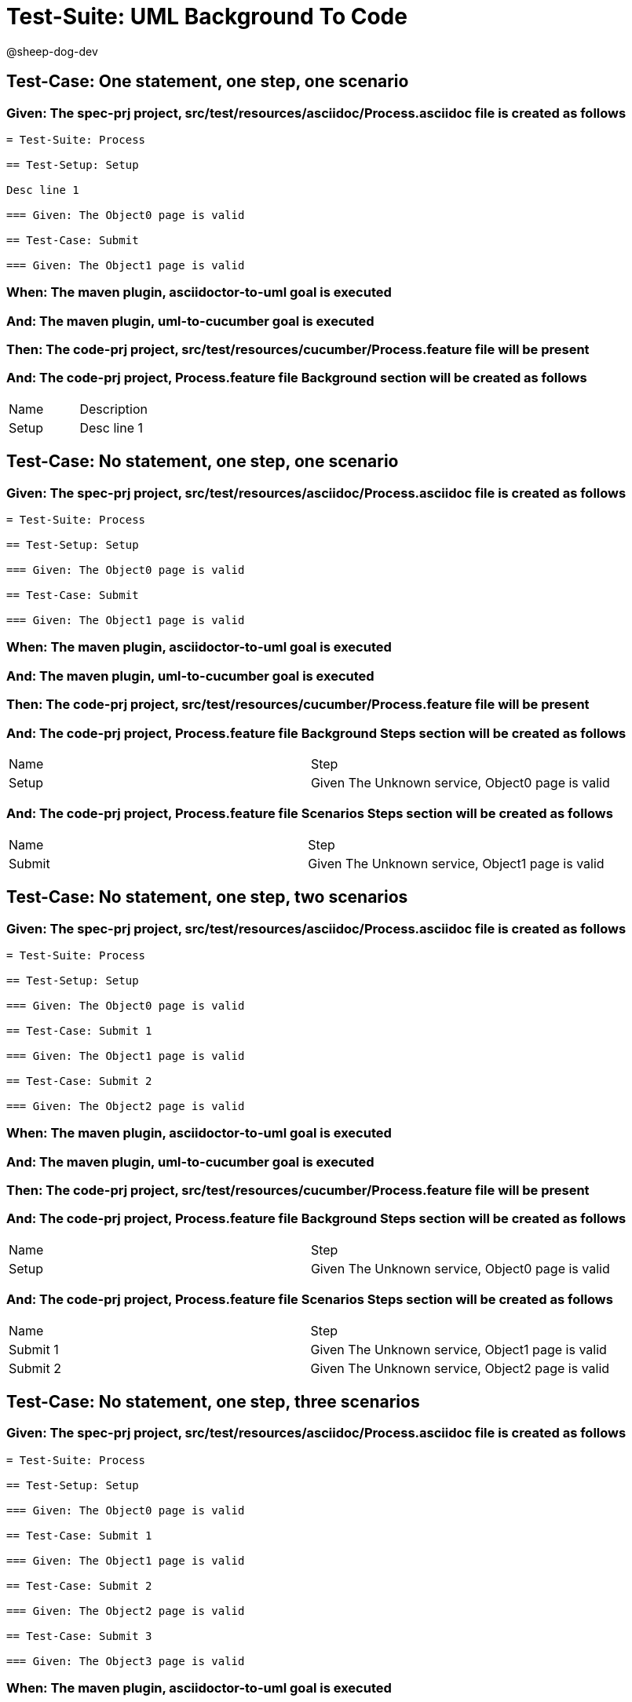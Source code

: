 = Test-Suite: UML Background To Code

@sheep-dog-dev

== Test-Case: One statement, one step, one scenario

=== Given: The spec-prj project, src/test/resources/asciidoc/Process.asciidoc file is created as follows

----
= Test-Suite: Process

== Test-Setup: Setup

Desc line 1

=== Given: The Object0 page is valid

== Test-Case: Submit

=== Given: The Object1 page is valid
----

=== When: The maven plugin, asciidoctor-to-uml goal is executed

=== And: The maven plugin, uml-to-cucumber goal is executed

=== Then: The code-prj project, src/test/resources/cucumber/Process.feature file will be present

=== And: The code-prj project, Process.feature file Background section will be created as follows

|===
| Name  | Description
| Setup | Desc line 1
|===

== Test-Case: No statement, one step, one scenario

=== Given: The spec-prj project, src/test/resources/asciidoc/Process.asciidoc file is created as follows

----
= Test-Suite: Process

== Test-Setup: Setup

=== Given: The Object0 page is valid

== Test-Case: Submit

=== Given: The Object1 page is valid
----

=== When: The maven plugin, asciidoctor-to-uml goal is executed

=== And: The maven plugin, uml-to-cucumber goal is executed

=== Then: The code-prj project, src/test/resources/cucumber/Process.feature file will be present

=== And: The code-prj project, Process.feature file Background Steps section will be created as follows

|===
| Name  | Step                                            
| Setup | Given The Unknown service, Object0 page is valid
|===

=== And: The code-prj project, Process.feature file Scenarios Steps section will be created as follows

|===
| Name   | Step                                            
| Submit | Given The Unknown service, Object1 page is valid
|===

== Test-Case: No statement, one step, two scenarios

=== Given: The spec-prj project, src/test/resources/asciidoc/Process.asciidoc file is created as follows

----
= Test-Suite: Process

== Test-Setup: Setup

=== Given: The Object0 page is valid

== Test-Case: Submit 1

=== Given: The Object1 page is valid

== Test-Case: Submit 2

=== Given: The Object2 page is valid
----

=== When: The maven plugin, asciidoctor-to-uml goal is executed

=== And: The maven plugin, uml-to-cucumber goal is executed

=== Then: The code-prj project, src/test/resources/cucumber/Process.feature file will be present

=== And: The code-prj project, Process.feature file Background Steps section will be created as follows

|===
| Name  | Step                                            
| Setup | Given The Unknown service, Object0 page is valid
|===

=== And: The code-prj project, Process.feature file Scenarios Steps section will be created as follows

|===
| Name     | Step                                            
| Submit 1 | Given The Unknown service, Object1 page is valid
| Submit 2 | Given The Unknown service, Object2 page is valid
|===

== Test-Case: No statement, one step, three scenarios

=== Given: The spec-prj project, src/test/resources/asciidoc/Process.asciidoc file is created as follows

----
= Test-Suite: Process

== Test-Setup: Setup

=== Given: The Object0 page is valid

== Test-Case: Submit 1

=== Given: The Object1 page is valid

== Test-Case: Submit 2

=== Given: The Object2 page is valid

== Test-Case: Submit 3

=== Given: The Object3 page is valid
----

=== When: The maven plugin, asciidoctor-to-uml goal is executed

=== And: The maven plugin, uml-to-cucumber goal is executed

=== Then: The code-prj project, src/test/resources/cucumber/Process.feature file will be present

=== And: The code-prj project, Process.feature file Background Steps section will be created as follows

|===
| Name  | Step                                            
| Setup | Given The Unknown service, Object0 page is valid
|===

=== And: The code-prj project, Process.feature file Scenarios Steps section will be created as follows

|===
| Name     | Step                                            
| Submit 1 | Given The Unknown service, Object1 page is valid
| Submit 2 | Given The Unknown service, Object2 page is valid
| Submit 3 | Given The Unknown service, Object3 page is valid
|===

== Test-Case: No statement, two steps, one scenario

=== Given: The spec-prj project, src/test/resources/asciidoc/Process.asciidoc file is created as follows

----
= Test-Suite: Process

== Test-Setup: Setup

=== Given: The Object1 page is valid
=== Given: The Object2 page is valid

== Test-Case: Submit

=== Given: The Object page is valid
----

=== When: The maven plugin, asciidoctor-to-uml goal is executed

=== And: The maven plugin, uml-to-cucumber goal is executed

=== Then: The code-prj project, src/test/resources/cucumber/Process.feature file will be present

=== And: The code-prj project, Process.feature file Background Steps section will be created as follows

|===
| Name  | Step                                                  
| Setup | Given The Unknown service, Object{Index} page is valid
|===

=== Test-Data: Indices

|===
| Index
| 1    
| 2    
|===

== Test-Case: No statement, three steps, one scenario

=== Given: The spec-prj project, src/test/resources/asciidoc/Process.asciidoc file is created as follows

----
= Test-Suite: Process

== Test-Setup: Setup

=== Given: The Object1 page is valid
=== Given: The Object2 page is valid
=== Given: The Object3 page is valid

== Test-Case: Submit

=== Given: The Object page is valid
----

=== When: The maven plugin, asciidoctor-to-uml goal is executed

=== And: The maven plugin, uml-to-cucumber goal is executed

=== Then: The code-prj project, src/test/resources/cucumber/Process.feature file will be present

=== And: The code-prj project, Process.feature file Background Steps section will be created as follows

|===
| Name  | Step                                                  
| Setup | Given The Unknown service, Object{Index} page is valid
|===

=== Test-Data: Indices

|===
| Index
| 1    
| 2    
| 3    
|===

